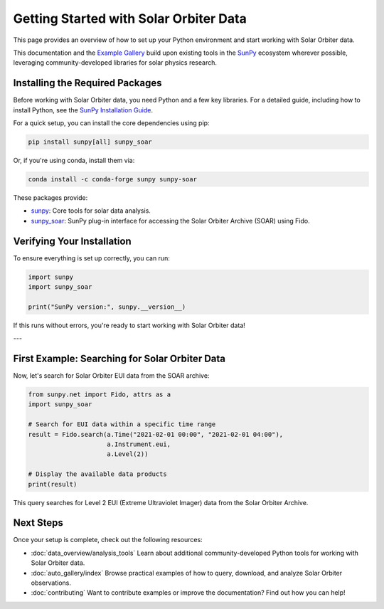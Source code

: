 Getting Started with Solar Orbiter Data
========================================

This page provides an overview of how to set up your Python environment and start working with Solar Orbiter data.

This documentation and the `Example Gallery <auto_gallery/index.html>`_ build upon existing tools in the `SunPy <https://sunpy.org>`_ ecosystem wherever possible, leveraging community-developed libraries for solar physics research.



Installing the Required Packages
--------------------------------

Before working with Solar Orbiter data, you need Python and a few key libraries.  
For a detailed guide, including how to install Python, see the `SunPy Installation Guide <https://docs.sunpy.org/en/stable/tutorial/installation.html>`_.

For a quick setup, you can install the core dependencies using pip:

.. code-block:: bash

    pip install sunpy[all] sunpy_soar 

Or, if you're using conda, install them via:

.. code-block:: bash

    conda install -c conda-forge sunpy sunpy-soar 

These packages provide:

*  `sunpy <https://docs.sunpy.org/en/stable/>`_: Core tools for solar data analysis.
*  `sunpy_soar <https://docs.sunpy.org/projects/soar/en/latest/>`_: SunPy plug-in interface for accessing the Solar Orbiter Archive (SOAR) using Fido.

Verifying Your Installation
---------------------------

To ensure everything is set up correctly, you can run:

.. code-block:: python

    import sunpy
    import sunpy_soar

    print("SunPy version:", sunpy.__version__)

If this runs without errors, you're ready to start working with Solar Orbiter data!

---

First Example: Searching for Solar Orbiter Data
-----------------------------------------------

Now, let's search for Solar Orbiter EUI data from the SOAR archive:

.. code-block:: python

    from sunpy.net import Fido, attrs as a
    import sunpy_soar

    # Search for EUI data within a specific time range
    result = Fido.search(a.Time("2021-02-01 00:00", "2021-02-01 04:00"), 
                         a.Instrument.eui, 
                         a.Level(2))

    # Display the available data products
    print(result)

This query searches for Level 2 EUI (Extreme Ultraviolet Imager) data from the Solar Orbiter Archive.

Next Steps
----------

Once your setup is complete, check out the following resources:

* :doc:`data_overview/analysis_tools`  
  Learn about additional community-developed Python tools for working with Solar Orbiter data.

* :doc:`auto_gallery/index`  
  Browse practical examples of how to query, download, and analyze Solar Orbiter observations.

* :doc:`contributing`  
  Want to contribute examples or improve the documentation? Find out how you can help!


